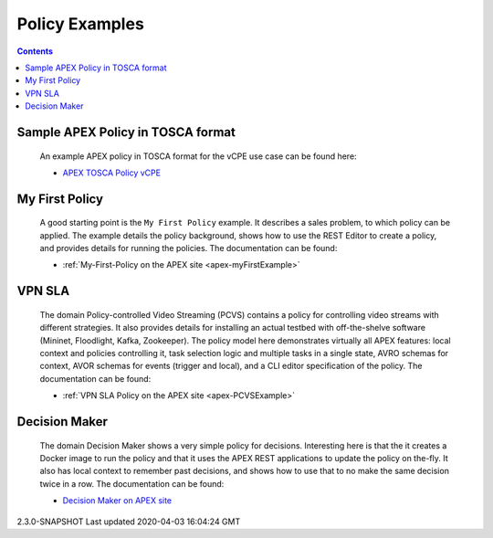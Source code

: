 .. This work is licensed under a Creative Commons Attribution 4.0 International License.
.. http://creativecommons.org/licenses/by/4.0

Policy Examples
***************

.. contents::
    :depth: 3

Sample APEX Policy in TOSCA format
^^^^^^^^^^^^^^^^^^^^^^^^^^^^^^^^^^^

         .. container:: paragraph

            An example APEX policy in TOSCA format for the vCPE
            use case can be found here:

         .. container:: ulist

            -  `APEX TOSCA Policy
               vCPE <https://github.com/onap/policy-models/blob/master/models-examples/src/main/resources/policies/vCPE.apex.policy.operational.input.tosca.json>`__

My First Policy
^^^^^^^^^^^^^^^

         .. container:: paragraph

            A good starting point is the ``My First Policy`` example. It
            describes a sales problem, to which policy can be applied.
            The example details the policy background, shows how to use
            the REST Editor to create a policy, and provides details for
            running the policies. The documentation can be found:

         .. container:: ulist

            -  :ref:`My-First-Policy on the APEX site <apex-myFirstExample>`

VPN SLA
^^^^^^^

         .. container:: paragraph

            The domain Policy-controlled Video Streaming (PCVS) contains
            a policy for controlling video streams with different
            strategies. It also provides details for installing an
            actual testbed with off-the-shelve software (Mininet,
            Floodlight, Kafka, Zookeeper). The policy model here
            demonstrates virtually all APEX features: local context and
            policies controlling it, task selection logic and multiple
            tasks in a single state, AVRO schemas for context, AVOR
            schemas for events (trigger and local), and a CLI editor
            specification of the policy. The documentation can be found:

         .. container:: ulist

            -  :ref:`VPN SLA Policy on the APEX site <apex-PCVSExample>`

Decision Maker
^^^^^^^^^^^^^^

         .. container:: paragraph

            The domain Decision Maker shows a very simple policy for
            decisions. Interesting here is that the it creates a Docker
            image to run the policy and that it uses the APEX REST
            applications to update the policy on the-fly. It also has
            local context to remember past decisions, and shows how to
            use that to no make the same decision twice in a row. The
            documentation can be found:

         .. container:: ulist

            -  `Decision Maker on APEX
               site <https://ericsson.github.io/apex-docs/modules/examples/examples-decisionmaker/index.html>`__

.. container::
   :name: footer

   .. container::
      :name: footer-text

      2.3.0-SNAPSHOT
      Last updated 2020-04-03 16:04:24 GMT